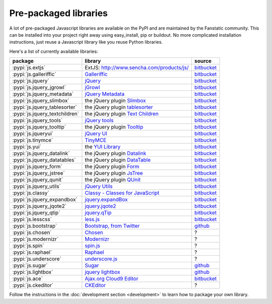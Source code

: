 .. _packaged_libs:

Pre-packaged libraries
======================

A lot of pre-packaged Javascript libraries are available on the PyPI
and are maintained by the Fanstatic community. This can be installed
into your project right away using easy_install, pip or buildout.
No more complicated installation instructions, just reuse a Javascript
library like you reuse Python libraries.

Here's a list of currently available libraries:

.. list-table::

    * - **package**
      - **library**
      - **source**

    * - :pypi:`js.extjs`
      - _`ExtJS`: http://www.sencha.com/products/js/
      - `bitbucket <http://bitbucket.org/fanstatic/js.extjs>`__

    * - :pypi:`js.galleriffic`
      - `Galleriffic <http://www.twospy.com/galleriffic>`_
      - `bitbucket <http://bitbucket.org/fanstatic/js.yui>`__

    * - :pypi:`js.jquery`
      - `jQuery <http://jquery.com>`_
      - `bitbucket <http://bitbucket.org/fanstatic/js.jquery>`__

    * - :pypi:`js.jquery_jgrowl`
      - `jGrowl <http://stanlemon.net/projects/jgrowl.html>`_
      - `bitbucket <http://bitbucket.org/fanstatic/js.jquery_jgrowl>`__

    * - :pypi:`js.jquery_metadata`
      - `jQuery Metadata <http://plugins.jquery.com/project/metadata>`_
      - `bitbucket <http://bitbucket.org/fanstatic/js.jquery_metadata>`__

    * - :pypi:`js.jquery_slimbox`
      - the jQuery plugin `Slimbox <http://www.digitalia.be/software/slimbox2>`_
      - `bitbucket <http://bitbucket.org/fanstatic/js.jquery_slimbox>`__

    * - :pypi:`js.jquery_tablesorter`
      - the jQuery plugin `tablesorter <http://tablesorter.com>`_
      - `bitbucket <http://bitbucket.org/fanstatic/js.jquery_tablesorter>`__

    * - :pypi:`js.jquery_textchildren`
      - the jQuery plugin `Text Children <http://plugins.learningjquery.com/textchildren>`_
      - `bitbucket <http://bitbucket.org/fanstatic/js.jquery_textchildren>`__

    * - :pypi:`js.jquery_tools`
      - `jQuery tools <http://flowplayer.org/tools/index.html>`_
      - `bitbucket <http://bitbucket.org/fanstatic/js.jquery_tools>`__

    * - :pypi:`js.jquery_tooltip`
      - the jQuery plugin `Tooltip <http://bassistance.de/jquery-plugins/jquery-plugin-tooltip>`_
      - `bitbucket <http://bitbucket.org/fanstatic/js.jquery_tooltip>`__

    * - :pypi:`js.jqueryui`
      - `jQuery UI <http://jqueryui.com>`_
      - `bitbucket <http://bitbucket.org/fanstatic/js.jqueryui>`__

    * - :pypi:`js.tinymce`
      - `TinyMCE <http://tinymce.moxiecode.com>`_
      - `bitbucket <http://bitbucket.org/fanstatic/js.tinymce>`__

    * - :pypi:`js.yui`
      - the `YUI Library <http://developer.yahoo.com/yui>`_
      - `bitbucket <http://bitbucket.org/fanstatic/js.yui>`__

    * - :pypi:`js.jquery_datalink`
      - the jQuery plugin `Datalink <https://github.com/nje/jquery-datalink>`_
      - `bitbucket <http://bitbucket.org/fanstatic/js.jquery_datalink>`__

    * - :pypi:`js.jquery_datatables`
      - the jQuery plugin `DataTable <http://www.datatables.net>`_
      - `bitbucket <http://bitbucket.org/fanstatic/js.jquery_datatables>`__

    * - :pypi:`js.jquery_form`
      - the jQuery plugin `Form <http://jquery.malsup.com/form>`_
      - `bitbucket <http://bitbucket.org/fanstatic/js.jquery_form>`__

    * - :pypi:`js.jquery_jstree`
      - the jQuery plugin `JsTree <http://www.jstree.com/>`_
      - `bitbucket <http://bitbucket.org/fanstatic/js.jquery_jstree>`__

    * - :pypi:`js.jquery_qunit`
      - the jQuery plugin `QUnit <http://docs.jquery.com/Qunit>`_
      - `bitbucket <http://bitbucket.org/fanstatic/js.jquery_qunit>`__

    * - :pypi:`js.jquery_utils`
      - `jQuery Utils <http://code.google.com/p/jquery-utils/>`_
      - `bitbucket <http://bitbucket.org/fanstatic/js.jquery_utils>`__

    * - :pypi:`js.classy`
      - `Classy - Classes for JavaScript <http://classy.pocoo.org/>`_
      - `bitbucket <https://bitbucket.org/fanstatic/js.classy>`__

    * - :pypi:`js.jquery_expandbox`
      - `jquery.expandBox <http://projects.stephane-klein.info/jquery.expandBox/>`_
      - `bitbucket <https://bitbucket.org/fanstatic/js.jquery_expandbox>`__

    * - :pypi:`js.jquery_jqote2`
      - `jquery.jqote2 <https://github.com/aefxx/jQote2>`_
      - `bitbucket <https://bitbucket.org/fanstatic/js.jquery_jqote2>`__

    * - :pypi:`js.jquery_qtip`
      - `jquery.qTip <http://craigsworks.com/projects/qtip/>`_
      - `bitbucket <https://bitbucket.org/fanstatic/js.jquery_qtip>`__

    * - :pypi:`js.lesscss`
      - `less.js <http://lesscss.org/>`_
      - `bitbucket <https://bitbucket.org/fanstatic/js.lesscss>`__

    * - :pypi:`js.bootstrap`
      - `Bootstrap, from Twitter <http://twitter.github.com/bootstrap/index.html>`_
      - `github <https://github.com/RedTurtle/js.bootstrap>`__

    * - :pypi:`js.chosen`
      - `Chosen <http://harvesthq.github.com/chosen/>`_
      - ?

    * - :pypi:`js.modernizr`
      - `Modernizr <http://modernizr.com/>`_
      - ?

    * - :pypi:`js.spin`
      - `spin.js <http://fgnass.github.com/spin.js/>`_
      - ?

    * - :pypi:`js.raphael`
      - `Raphael <http://raphaeljs.com/>`_
      - ?

    * - :pypi:`js.underscore`
      - `underscore.js <http://documentcloud.github.com/underscore/>`_
      - ?

    * - :pypi:`js.sugar`
      - `Sugar <http://sugarjs.com/>`_
      - `github <https://github.com/disko/js.sugar>`__

    * - :pypi:`js.lightbox`
      - `jquery lightbox <http://leandrovieira.com/projects/jquery/lightbox/>`_
      - `github <https://github.com/amleczko/js.lightbox>`__

    * - :pypi:`js.ace`
      - `Ajax.org Cloud9 Editor <https://github.com/ajaxorg/ace>`_
      - `bitbucket <https://bitbucket.org/fanstatic/js.ace>`__

    * - :pypi:`js.ckeditor`
      - `CKEditor <http://ckeditor.com/>`_
      - ?


Follow the instructions in the :doc:`development section <development>` to learn how to package your own library.
